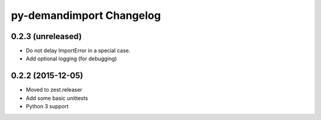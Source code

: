 py-demandimport Changelog
*************************

0.2.3 (unreleased)
==================

- Do not delay ImportError in a special case.
- Add optional logging (for debugging)


0.2.2 (2015-12-05)
==================

- Moved to zest.releaser
- Add some basic unittests
- Python 3 support
